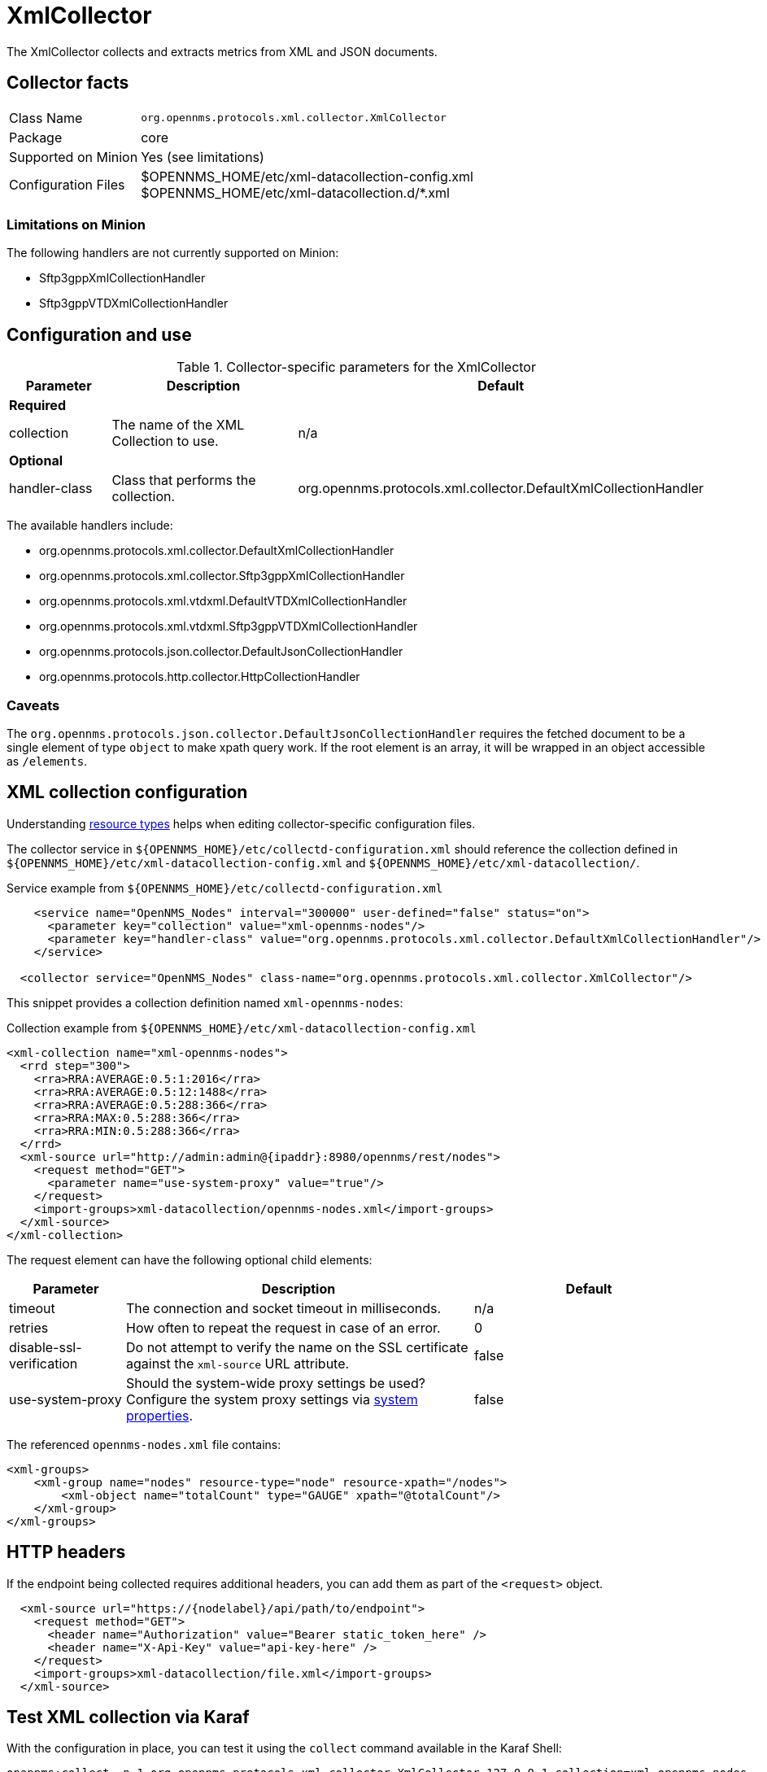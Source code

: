 
= XmlCollector

The XmlCollector collects and extracts metrics from XML and JSON documents.

== Collector facts

[options="autowidth"]
|===
| Class Name            | `org.opennms.protocols.xml.collector.XmlCollector`
| Package               | core
| Supported on Minion   | Yes (see limitations)
| Configuration Files   | $OPENNMS_HOME/etc/xml-datacollection-config.xml +
                          $OPENNMS_HOME/etc/xml-datacollection.d/*.xml
|===

=== Limitations on Minion

The following handlers are not currently supported on Minion:

* Sftp3gppXmlCollectionHandler
* Sftp3gppVTDXmlCollectionHandler

== Configuration and use

.Collector-specific parameters for the XmlCollector
[options="header"]
[cols="1,2,3"]
|===
| Parameter
| Description
| Default

3+|  *Required*

| collection
| The name of the XML Collection to use.
| n/a

3+| *Optional*

| handler-class
| Class that performs the collection.
| org.opennms.protocols.xml.collector.DefaultXmlCollectionHandler
|===

The available handlers include:

* org.opennms.protocols.xml.collector.DefaultXmlCollectionHandler
* org.opennms.protocols.xml.collector.Sftp3gppXmlCollectionHandler
* org.opennms.protocols.xml.vtdxml.DefaultVTDXmlCollectionHandler
* org.opennms.protocols.xml.vtdxml.Sftp3gppVTDXmlCollectionHandler
* org.opennms.protocols.json.collector.DefaultJsonCollectionHandler
* org.opennms.protocols.http.collector.HttpCollectionHandler


=== Caveats

The `org.opennms.protocols.json.collector.DefaultJsonCollectionHandler` requires the fetched document to be a single element of type `object` to make xpath query work.
If the root element is an array, it will be wrapped in an object accessible as `/elements`.


== XML collection configuration

Understanding <<operation:deep-dive/performance-data-collection/resource-types.adoc#resource-types, resource types>> helps when editing collector-specific configuration files.

The collector service in `$\{OPENNMS_HOME}/etc/collectd-configuration.xml` should reference the collection defined in `$\{OPENNMS_HOME}/etc/xml-datacollection-config.xml` and `$\{OPENNMS_HOME}/etc/xml-datacollection/`.

.Service example from `$\{OPENNMS_HOME}/etc/collectd-configuration.xml`
[source, xml]
----
    <service name="OpenNMS_Nodes" interval="300000" user-defined="false" status="on">
      <parameter key="collection" value="xml-opennms-nodes"/>
      <parameter key="handler-class" value="org.opennms.protocols.xml.collector.DefaultXmlCollectionHandler"/>
    </service>

  <collector service="OpenNMS_Nodes" class-name="org.opennms.protocols.xml.collector.XmlCollector"/>
----

This snippet provides a collection definition named `xml-opennms-nodes`:

.Collection example from `$\{OPENNMS_HOME}/etc/xml-datacollection-config.xml`
[source, xml]
----
<xml-collection name="xml-opennms-nodes">
  <rrd step="300">
    <rra>RRA:AVERAGE:0.5:1:2016</rra>
    <rra>RRA:AVERAGE:0.5:12:1488</rra>
    <rra>RRA:AVERAGE:0.5:288:366</rra>
    <rra>RRA:MAX:0.5:288:366</rra>
    <rra>RRA:MIN:0.5:288:366</rra>
  </rrd>
  <xml-source url="http://admin:admin@{ipaddr}:8980/opennms/rest/nodes">
    <request method="GET">
      <parameter name="use-system-proxy" value="true"/>
    </request>
    <import-groups>xml-datacollection/opennms-nodes.xml</import-groups>
  </xml-source>
</xml-collection>
----

The request element can have the following optional child elements:

[options="header"]
[cols="1,3,2"]
|===
| Parameter
| Description
| Default

| timeout
| The connection and socket timeout in milliseconds.
| n/a

| retries
| How often to repeat the request in case of an error.
| 0

| disable-ssl-verification
| Do not attempt to verify the name on the SSL certificate against the `xml-source` URL attribute.
| false

| use-system-proxy
| Should the system-wide proxy settings be used?
Configure the system proxy settings via <<operation:deep-dive/admin/configuration/system-properties.adoc#system-properties, system properties>>.
| false
|===

The referenced `opennms-nodes.xml` file contains:

[source, xml]
----
<xml-groups>
    <xml-group name="nodes" resource-type="node" resource-xpath="/nodes">
        <xml-object name="totalCount" type="GAUGE" xpath="@totalCount"/>
    </xml-group>
</xml-groups>
----

== HTTP headers

If the endpoint being collected requires additional headers, you can add them as part of the `<request>` object.

[source, xml]
----
  <xml-source url="https://{nodelabel}/api/path/to/endpoint">
    <request method="GET">
      <header name="Authorization" value="Bearer static_token_here" />
      <header name="X-Api-Key" value="api-key-here" />
    </request>
    <import-groups>xml-datacollection/file.xml</import-groups>
  </xml-source>
----

== Test XML collection via Karaf

With the configuration in place, you can test it using the `collect` command available in the Karaf Shell:

[source, console]
----
opennms:collect -n 1 org.opennms.protocols.xml.collector.XmlCollector 127.0.0.1 collection=xml-opennms-nodes
----

== Mapping values

Sometimes data is represented as string values.
These values are normally not persisted as time-series data; this means changes are not visible over time.
To circumvent this, we allow mappings defined between input values and values to be persisted.

Let's assume we have the following data input:

[source, xml]
----
<records>
    <record>
        <input>aaa</input>
        <read>123</read>
    </record>
    <record>
        <input>bbb</input>
        <read>456</read>
    </record>
    <record>
        <input>ccc</input>
        <read>789</read>
    </record>
</records>
----

The following group configuration allows you to persist the `input` values as integer values over time:

[source, xml]
----
<xml-group name="xml-mapping" resource-type="input" resource-xpath="/records/record" key-xpath="input">
    <xml-object name="input" type="GAUGE" xpath="input"> <1>
        <xml-mapping from="aaa" to="10" /> <2>
        <xml-mapping from="bbb" to="20" />
        <xml-mapping to="1000" /> <3>
    </xml-object>
    <xml-object name="read" type="GAUGE" xpath="read" />
</xml-group>
----
<1> The data-type is altered in the `xml-object` element from `STRING` to `GAUGE`.
<2> In this example we associate `aaa` to `10` and `bbb` to `20`.
<3> Define a default value by omitting the `from` attribute in a `xml-mapping` definition.
In this example `ccc` will be associated with the default value of `1000`.
